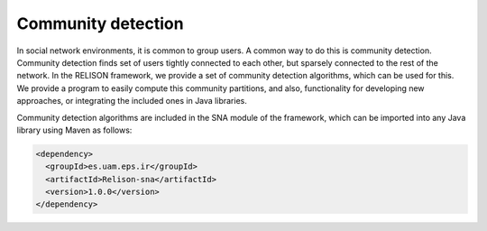 Community detection
===================
In social network environments, it is common to group users. A common way to do this is community detection. Community detection finds set of users tightly connected to each other, but sparsely connected to the rest of the network. In the RELISON framework, we provide a set of community detection algorithms, which can be used for this. We provide a program to easily compute this community partitions, and also, functionality for developing new approaches, or integrating the included ones in Java libraries.

Community detection algorithms are included in the SNA module of the framework, which can be imported into any Java library using Maven as follows:

.. code:: xml

    <dependency>
      <groupId>es.uam.eps.ir</groupId>
      <artifactId>Relison-sna</artifactId>
      <version>1.0.0</version>
    </dependency>